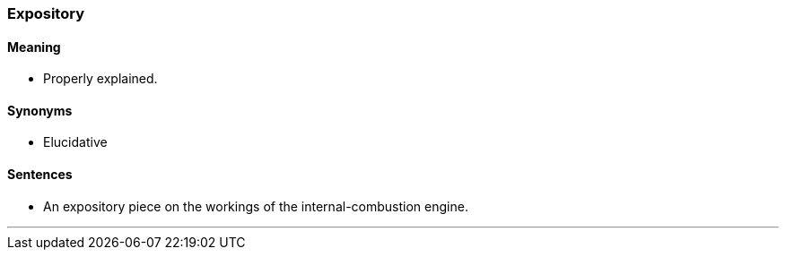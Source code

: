 === Expository

==== Meaning

* Properly explained.

==== Synonyms

* Elucidative

==== Sentences

* An [.underline]#expository# piece on the workings of the internal-combustion engine.

'''
